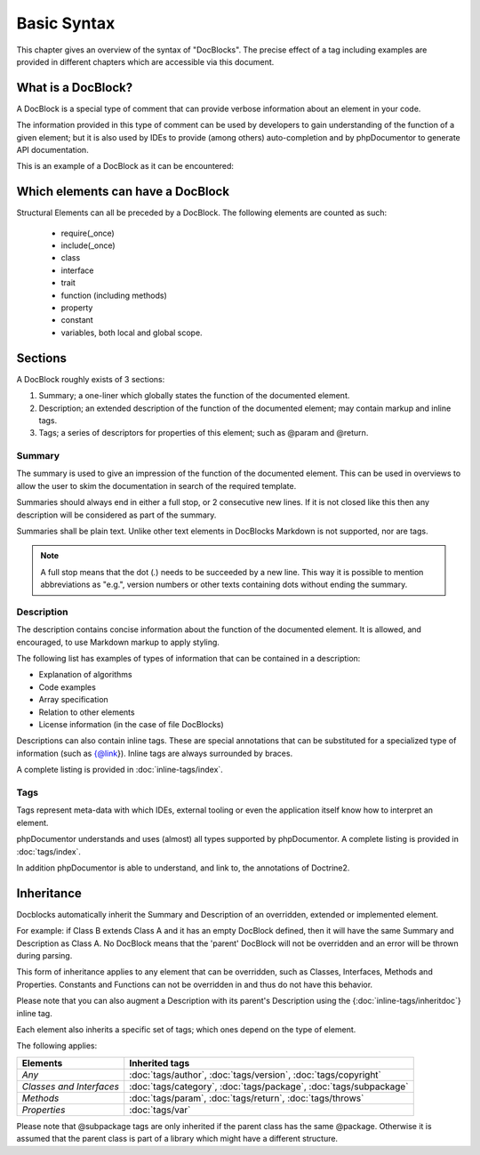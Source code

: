 Basic Syntax
============

This chapter gives an overview of the syntax of "DocBlocks".
The precise effect of a tag including examples are provided in different chapters which are accessible via this
document.

What is a DocBlock?
-------------------

A DocBlock is a special type of comment that can provide verbose information about an element in your code.

The information provided in this type of comment can be used by developers to gain understanding of the function of a
given element; but it is also used by IDEs to provide (among others) auto-completion and by phpDocumentor to generate
API documentation.

This is an example of a DocBlock as it can be encountered:

.. code-block:: php
   :linenos:

    /**
     * This is the summary for a DocBlock.
     *
     * This is the description for a DocBlock. This text may contain
     * multiple lines and even some _markdown_.
     *
     * * Markdown style lists function too
     * * Just try this out once
     *
     * The section after the description contains the tags; which provide
     * structured meta-data concerning the given element.
     *
     * @author  Mike van Riel <me@mikevanriel.com>
     *
     * @since 1.0
     *
     * @param int    $example  This is an example function/method parameter description.
     * @param string $example2 This is a second example.
     */

Which elements can have a DocBlock
----------------------------------

Structural Elements can all be preceded by a DocBlock. The following elements are counted as such:

    * require(_once)
    * include(_once)
    * class
    * interface
    * trait
    * function (including methods)
    * property
    * constant
    * variables, both local and global scope.

Sections
--------

A DocBlock roughly exists of 3 sections:

1. Summary; a one-liner which globally states the function of the documented element.
2. Description; an extended description of the function of the documented element; may contain markup and inline tags.
3. Tags; a series of descriptors for properties of this element; such as @param and @return.

Summary
~~~~~~~

The summary is used to give an impression of the function of the documented element. This can be used in overviews to
allow the user to skim the documentation in search of the required template.

Summaries should always end in either a full stop, or 2 consecutive new lines. If it is not closed like this then any
description will be considered as part of the summary.

Summaries shall be plain text. Unlike other text elements in DocBlocks Markdown is not supported, nor are tags.

.. note::

    A full stop means that the dot (`.`) needs to be succeeded by a new line. This way it is possible to mention
    abbreviations as "e.g.", version numbers or other texts containing dots without ending the summary.

Description
~~~~~~~~~~~

The description contains concise information about the function of the documented element. It is allowed, and
encouraged, to use Markdown markup to apply styling.

The following list has examples of types of information that can be contained in a description:

* Explanation of algorithms
* Code examples
* Array specification
* Relation to other elements
* License information (in the case of file DocBlocks)

Descriptions can also contain inline tags. These are special annotations that can be substituted for a specialized type
of information (such as {@link}). Inline tags are always surrounded by braces.

A complete listing is provided in :doc:`inline-tags/index`.

Tags
~~~~

Tags represent meta-data with which IDEs, external tooling or even the application itself know how to interpret an
element.

phpDocumentor understands and uses (almost) all types supported by phpDocumentor.
A complete listing is provided in :doc:`tags/index`.

In addition phpDocumentor is able to understand, and link to, the annotations of Doctrine2.

Inheritance
-----------

Docblocks automatically inherit the Summary and Description of an overridden, extended or implemented element.

For example: if Class B extends Class A and it has an empty DocBlock defined, then it will have the same Summary and
Description as Class A. No DocBlock means that the 'parent' DocBlock will not be overridden and an error will be thrown
during parsing.

This form of inheritance applies to any element that can be overridden, such as Classes, Interfaces, Methods and
Properties. Constants and Functions can not be overridden in and thus do not have this behavior.

Please note that you can also augment a Description with its parent's Description using the
{:doc:`inline-tags/inheritdoc`} inline tag.

Each element also inherits a specific set of tags; which ones depend on the type of element.

The following applies:

======================== ============================================================================
Elements                 Inherited tags
======================== ============================================================================
*Any*                    :doc:`tags/author`, :doc:`tags/version`, :doc:`tags/copyright`
*Classes and Interfaces* :doc:`tags/category`, :doc:`tags/package`, :doc:`tags/subpackage`
*Methods*                :doc:`tags/param`, :doc:`tags/return`, :doc:`tags/throws`
*Properties*             :doc:`tags/var`
======================== ============================================================================

Please note that @subpackage tags are only inherited if the parent class has the same @package. Otherwise it is assumed
that the parent class is part of a library which might have a different structure.
